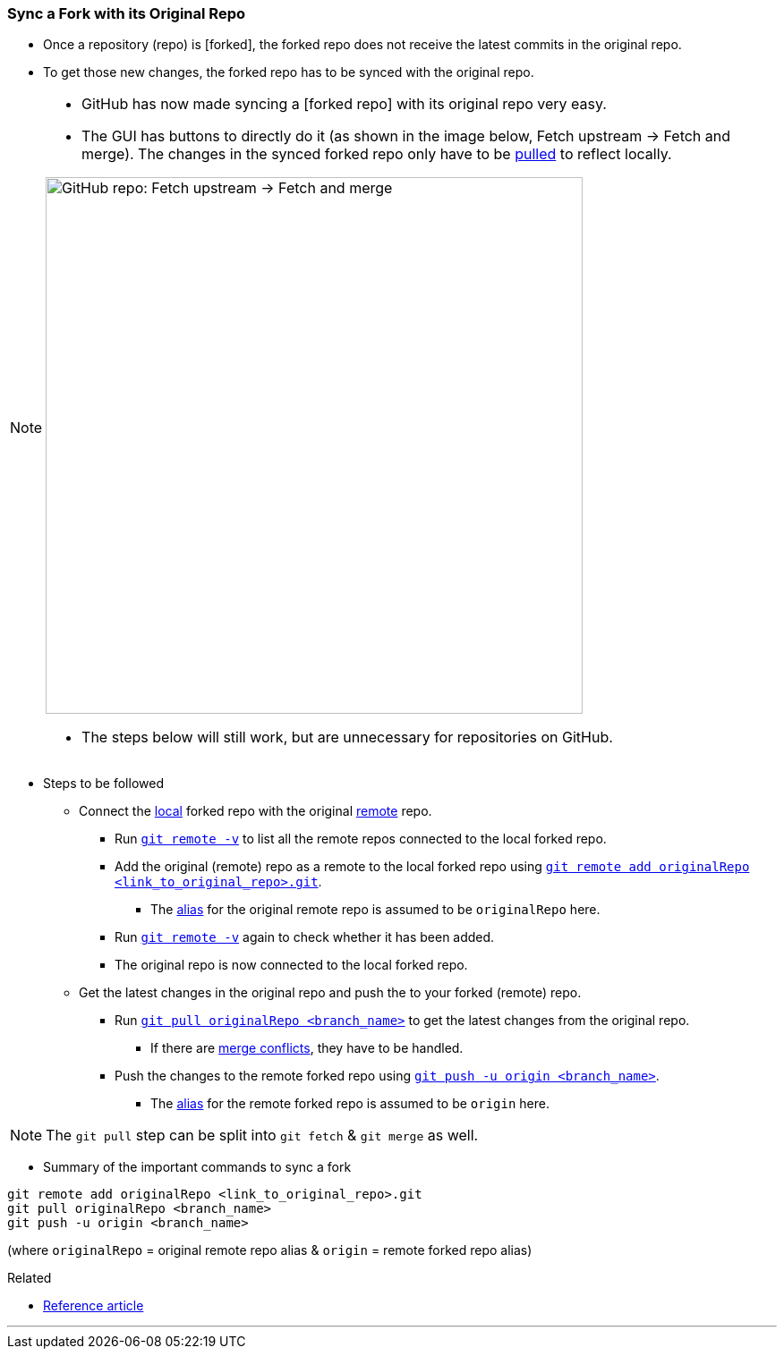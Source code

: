 === Sync a Fork with its Original Repo

* Once a repository (repo) is [forked], the forked repo does not receive the latest commits in the original repo.

* To get those new changes, the forked repo has to be synced with the original repo.

[NOTE]
====
* GitHub has now made syncing a [forked repo] with its original repo very easy.

* The GUI has buttons to directly do it (as shown in the image below, Fetch upstream -> Fetch and merge). The changes in the synced forked repo only have to be link:#_git_pull[pulled] to reflect locally.

image::fork-syncing.png[alt="GitHub repo: Fetch upstream -> Fetch and merge", 600, 600]

* The steps below will still work, but are unnecessary for repositories on GitHub.
====

* Steps to be followed

    ** Connect the link:#_repositories_its_types/:~:text=local%20repo[local] forked repo with the original link:link:#_repositories_its_types/:~:text=remote%20repo[remote] repo.

        *** Run link:#_git_remote/:~:text=-v[`git remote -v`] to list all the remote repos connected to the local forked repo.

        *** Add the original (remote) repo as a remote to the local forked repo using link:#_git_remote/:~:text=add%20<remote_repo_alias>%20<remote_repo_url>.git[`git remote add originalRepo <link_to_original_repo>.git`].

            **** The link:#_aliases/:~:text=An%20alias%20can%20be%20given%20to%20the%20remote%20repo[alias] for the original remote repo is assumed to be `originalRepo` here.

        *** Run link:#_git_remote/:~:text=-v[`git remote -v`] again to check whether it has been added.

        *** The original repo is now connected to the local forked repo.

    ** Get the latest changes in the original repo and push the to your forked (remote) repo.

        *** Run link:#_git_pull[`git pull originalRepo <branch_name>`] to get the latest changes from the original repo.

            **** If there are link:#_merge_conflicts[merge conflicts], they have to be handled.

        *** Push the changes to the remote forked repo using link:#_git_push[`git push -u origin <branch_name>`].

            **** The link:#_aliases/:~:text=An%20alias%20can%20be%20given%20to%20the%20remote%20repo[alias] for the remote forked repo is assumed to be `origin` here.

NOTE: The `git pull` step can be split into `git fetch` & `git merge` as well.

* Summary of the important commands to sync a fork

```
git remote add originalRepo <link_to_original_repo>.git
git pull originalRepo <branch_name>
git push -u origin <branch_name>
```

(where `originalRepo` = original remote repo alias & `origin` = remote forked repo alias)

.Related
****
* https://medium.com/@john_pels/sync-your-git-fork-to-the-original-repo-a57d5084e20e[Reference article^]
****

'''
